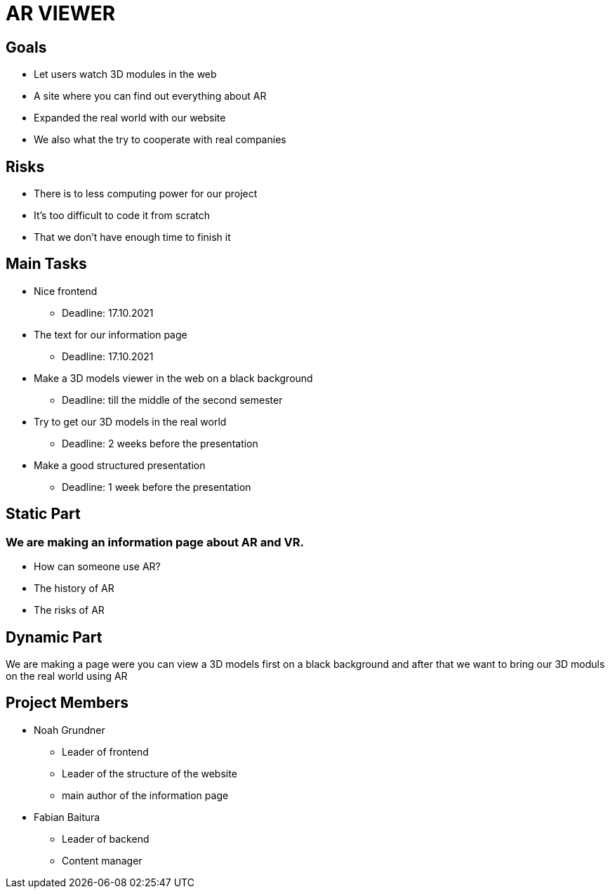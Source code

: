 = AR VIEWER

== Goals

* Let users watch 3D modules in the web

* A site where you can find out everything about AR

* Expanded the real world with our website

* We also what the try to cooperate with real companies

== Risks

* There is to less computing power for our project

* It's too difficult to code it from scratch

* That we don't have enough time to finish it

== Main Tasks

* Nice frontend

** Deadline: 17.10.2021

* The text for our information page

** Deadline: 17.10.2021

* Make a 3D models viewer in the web on a black background

** Deadline: till the middle of the second semester

* Try to get our 3D models in the real world

** Deadline: 2 weeks before the presentation

* Make a good structured presentation

** Deadline: 1 week before the presentation

== Static Part

=== We are making an information page about AR and VR.

* How can someone use AR?

* The history of AR

* The risks of AR

== Dynamic Part

We are making a page were you can view a 3D models first on a black
background and after that we want to bring our 3D moduls on the real
world using AR

== Project Members

* Noah Grundner

** Leader of frontend

** Leader of the structure of the website

** main author of the information page

* Fabian Baitura

** Leader of backend

** Content manager
